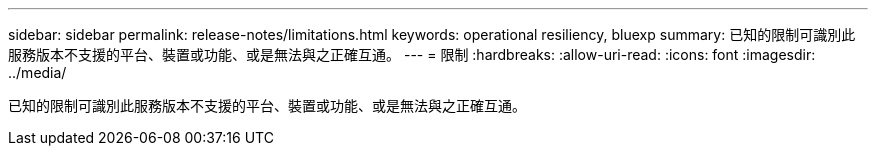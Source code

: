 ---
sidebar: sidebar 
permalink: release-notes/limitations.html 
keywords: operational resiliency, bluexp 
summary: 已知的限制可識別此服務版本不支援的平台、裝置或功能、或是無法與之正確互通。 
---
= 限制
:hardbreaks:
:allow-uri-read: 
:icons: font
:imagesdir: ../media/


[role="lead"]
已知的限制可識別此服務版本不支援的平台、裝置或功能、或是無法與之正確互通。
